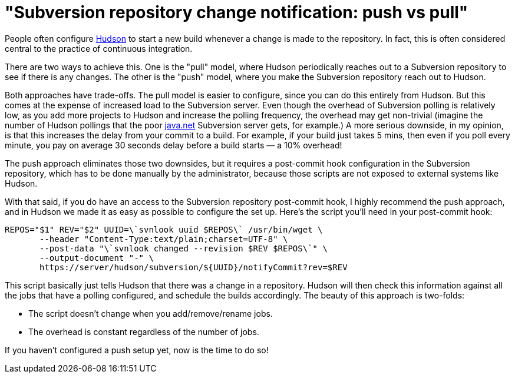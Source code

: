 = "Subversion repository change notification: push vs pull"
:page-tags: general , jenkinsci
:page-author: kohsuke


People often configure https://en.wikipedia.org/wiki/Hudson%20%28software%29[Hudson] to start a new build whenever a change is made to the repository. In fact, this is often considered central to the practice of continuous integration.


There are two ways to achieve this. One is the "pull" model, where Hudson periodically reaches out to a Subversion repository to see if there is any changes. The other is the "push" model, where you make the Subversion repository reach out to Hudson.

Both approaches have trade-offs. The pull model is easier to configure, since you can do this entirely from Hudson. But this comes at the expense of increased load to the Subversion server. Even though the overhead of Subversion polling is relatively low, as you add more projects to Hudson and increase the polling frequency, the overhead may get non-trivial (imagine the number of Hudson pollings that the poor https://java.net[java.net] Subversion server gets, for example.) A more serious downside, in my opinion, is that this increases the delay from your commit to a build. For example, if your build just takes 5 mins, then even if you poll every minute, you pay on average 30 seconds delay before a build starts — a 10% overhead!

The push approach eliminates those two downsides, but it requires a post-commit hook configuration in the Subversion repository, which has to be done manually by the administrator, because those scripts are not exposed to external systems like Hudson.

With that said, if you do have an access to the Subversion repository post-commit hook, I highly recommend the push approach, and in Hudson we made it as easy as possible to configure the set up. Here's the script you'll need in your post-commit hook:

```
REPOS="$1" REV="$2" UUID=\`svnlook uuid $REPOS\` /usr/bin/wget \
       --header "Content-Type:text/plain;charset=UTF-8" \
       --post-data "\`svnlook changed --revision $REV $REPOS\`" \
       --output-document "-" \
       https://server/hudson/subversion/${UUID}/notifyCommit?rev=$REV
```

This script basically just tells Hudson that there was a change in a repository. Hudson will then check this information against all the jobs that have a polling configured, and schedule the builds accordingly. The beauty of this approach is two-folds:

* The script doesn't change when you add/remove/rename jobs.
* The overhead is constant regardless of the number of jobs.

If you haven't configured a push setup yet, now is the time to do so!
